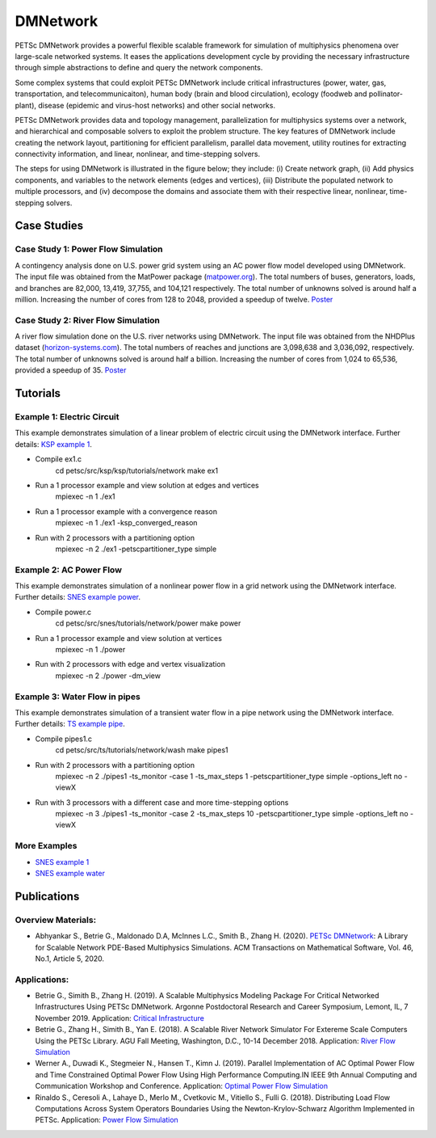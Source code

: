 ===================
DMNetwork
===================

PETSc DMNetwork provides a powerful flexible scalable framework for simulation of multiphysics phenomena over large-scale networked systems. It eases the applications development cycle by providing the necessary infrastructure through simple abstractions to define and query the network components.

Some complex systems that could exploit PETSc DMNetwork include critical infrastructures (power, water, gas, transportation, and telecommunicaiton), human body (brain and blood circulation), ecology (foodweb and pollinator-plant), disease (epidemic and virus-host networks) and other social networks.

.. image:: /images/overviews/dmnetwork/network.svg
   :alt: Complex System Examples
   :align: center

PETSc DMNetwork provides data and topology management, parallelization for multiphysics systems over a network, and hierarchical and composable solvers to exploit the problem structure. The key features of DMNetwork include creating the network layout, partitioning for efficient parallelism, parallel data movement, utility routines for extracting connectivity information, and linear, nonlinear, and time-stepping solvers.

The steps for using DMNetwork is illustrated in the figure below; they include: (i) Create network graph, (ii) Add physics components, and variables to the network elements (edges and vertices), (iii) Distribute the populated network to multiple processors, and (iv) decompose the domains and associate them with their respective linear, nonlinear, time-stepping solvers.

.. image:: /images/overviews/dmnetwork/dmnetwork.svg
   :alt: DMNetwork Workflow
   :align: center

Case Studies
============

Case Study 1: Power Flow Simulation
-----------------------------------

A contingency analysis done on U.S. power grid system using an AC power flow model developed using DMNetwork. The input file was obtained from the MatPower package (`matpower.org`_). The total numbers of buses, generators, loads, and branches are 82,000, 13,419, 37,755, and 104,121 respectively. The total number of unknowns solved is around half a million. Increasing the number of cores from 128 to 2048, provided a speedup of twelve. `Poster`_

  .. _matpower.org: https://matpower.org/

  .. _Poster: https://www.mcs.anl.gov/petsc/OLD/dmnetwork/documents/Application1_Betrie_etal-2019_poster.pdf

.. image:: /images/overviews/dmnetwork/power_topology.svg
   :alt: Power Network Topology
   :align: center

.. image:: /images/overviews/dmnetwork/power_scaling.svg
   :alt: Power Network Topology
   :align: center

Case Study 2: River Flow Simulation
-----------------------------------

A river flow simulation done on the U.S. river networks using DMNetwork. The input file was obtained from the NHDPlus dataset (`horizon-systems.com`_). The total numbers of reaches and junctions are 3,098,638 and 3,036,092, respectively. The total number of unknowns solved is around half a billion. Increasing the number of cores from 1,024 to 65,536, provided a speedup of 35. `Poster`_

  .. _horizon-systems.com: https://www.horizon-systems.com/

  .. _Poster: https://www.mcs.anl.gov/petsc/OLD/dmnetwork/documents/Application1_Betrie_etal-2019_poster.pdf

.. image:: /images/overviews/dmnetwork/river_topology.svg
   :alt: River Flow Simulation
   :align: center

.. image:: /images/overviews/dmnetwork/river_scaling.svg
   :alt: River Flow Simulation
   :align: center

Tutorials
=========

Example 1: Electric Circuit
---------------------------

This example demonstrates simulation of a linear problem of electric circuit using the DMNetwork interface. Further details: `KSP example 1 <../../src/ksp/ksp/tutorials/network/ex1.c.html>`_.

* Compile ex1.c
            cd petsc/src/ksp/ksp/tutorials/network
            make ex1

* Run a 1 processor example and view solution at edges and vertices
            mpiexec -n 1 ./ex1

* Run a 1 processor example with a convergence reason
            mpiexec -n 1 ./ex1 -ksp_converged_reason

* Run with 2 processors with a partitioning option
            mpiexec -n 2 ./ex1  -petscpartitioner_type simple

Example 2: AC Power Flow
------------------------

This example demonstrates simulation of a nonlinear power flow in a grid network using the DMNetwork interface. Further details: `SNES example power <../..src/snes/tutorials/network/power/power.c.html>`_.

* Compile power.c
            cd petsc/src/snes/tutorials/network/power
            make power

* Run a 1 processor example and view solution at vertices
            mpiexec -n 1 ./power

* Run with 2 processors with edge and vertex visualization
            mpiexec -n 2 ./power  -dm_view

Example 3: Water Flow in pipes
------------------------------
This example demonstrates simulation of a transient water flow in a pipe network using the DMNetwork interface. Further details: `TS example pipe <../..src/ts/tutorials/network/wash/pipes1.c.html>`_.

* Compile pipes1.c
            cd petsc/src/ts/tutorials/network/wash
            make  pipes1

* Run with 2 processors with a partitioning option
            mpiexec -n 2 ./pipes1 -ts_monitor -case 1 -ts_max_steps 1 -petscpartitioner_type
            simple -options_left no -viewX

* Run with 3 processors with a different case and more time-stepping options
            mpiexec -n 3 ./pipes1  -ts_monitor -case 2 -ts_max_steps 10 -petscpartitioner_type
            simple -options_left no -viewX

More Examples
-------------

* `SNES example 1 <../..src/snes/tutorials/network/ex1.c.html>`_
* `SNES example water <../..src/snes/tutorials/network/water/water.c.html>`_

Publications
============

Overview Materials:
-------------------

* Abhyankar S., Betrie G., Maldonado D.A, McInnes L.C., Smith B., Zhang H. (2020). `PETSc DMNetwork`_: A Library for Scalable Network PDE-Based Multiphysics Simulations. ACM Transactions on Mathematical Software, Vol. 46, No.1, Article 5, 2020.

   .. _PETSc DMNetwork: https://doi.org/10.1145/3344587

Applications:
-------------

* Betrie G., Simith B., Zhang H. (2019). A Scalable Multiphysics Modeling Package For Critical Networked Infrastructures Using PETSc DMNetwork. Argonne Postdoctoral Research and Career Symposium, Lemont, IL, 7 November 2019. Application: `Critical Infrastructure`_

  .. _Critical Infrastructure: https://www.mcs.anl.gov/petsc/OLD/dmnetwork/documents/Application1_Betrie_etal-2019_poster.pdf

* Betrie G., Zhang H., Simith B., Yan E. (2018). A Scalable River Network Simulator For Extereme Scale Computers Using the PETSc Library. AGU Fall Meeting, Washington, D.C., 10-14 December 2018. Application: `River Flow Simulation`_

  .. _River Flow Simulation: https://www.mcs.anl.gov/petsc/OLD/dmnetwork/documents/Application2_Betrie_etal_2018_slide.pdf

* Werner A., Duwadi K., Stegmeier N., Hansen T., Kimn J. (2019). Parallel Implementation of AC Optimal Power Flow and Time Constrained Optimal Power Flow Using High Performance Computing.IN IEEE 9th Annual Computing and Communication Workshop and Conference. Application: `Optimal Power Flow Simulation`_

  .. _Optimal Power Flow Simulation: https://ieeexplore.ieee.org/document/8666551

* Rinaldo S., Ceresoli A., Lahaye D., Merlo M., Cvetkovic M., Vitiello S., Fulli G. (2018). Distributing Load Flow Computations Across System Operators Boundaries Using the Newton-Krylov-Schwarz Algorithm Implemented in PETSc. Application: `Power Flow Simulation`_

  .. _Power Flow Simulation: https://www.mdpi.com/1996-1073/11/11/2910
